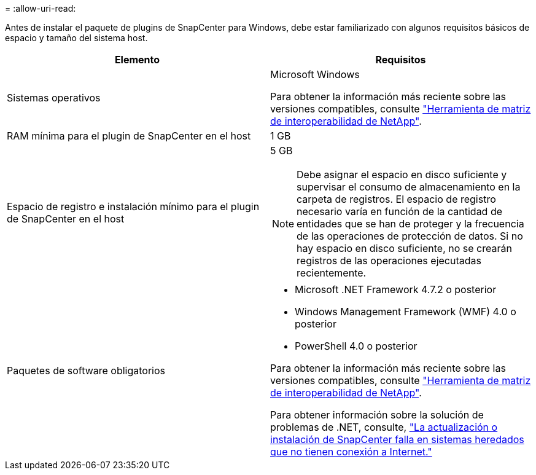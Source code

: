 = 
:allow-uri-read: 


Antes de instalar el paquete de plugins de SnapCenter para Windows, debe estar familiarizado con algunos requisitos básicos de espacio y tamaño del sistema host.

|===
| Elemento | Requisitos 


 a| 
Sistemas operativos
 a| 
Microsoft Windows

Para obtener la información más reciente sobre las versiones compatibles, consulte https://imt.netapp.com/matrix/imt.jsp?components=108395;&solution=1258&isHWU&src=IMT["Herramienta de matriz de interoperabilidad de NetApp"^].



 a| 
RAM mínima para el plugin de SnapCenter en el host
 a| 
1 GB



 a| 
Espacio de registro e instalación mínimo para el plugin de SnapCenter en el host
 a| 
5 GB


NOTE: Debe asignar el espacio en disco suficiente y supervisar el consumo de almacenamiento en la carpeta de registros. El espacio de registro necesario varía en función de la cantidad de entidades que se han de proteger y la frecuencia de las operaciones de protección de datos. Si no hay espacio en disco suficiente, no se crearán registros de las operaciones ejecutadas recientemente.



 a| 
Paquetes de software obligatorios
 a| 
* Microsoft .NET Framework 4.7.2 o posterior
* Windows Management Framework (WMF) 4.0 o posterior
* PowerShell 4.0 o posterior


Para obtener la información más reciente sobre las versiones compatibles, consulte https://imt.netapp.com/matrix/imt.jsp?components=108395;&solution=1258&isHWU&src=IMT["Herramienta de matriz de interoperabilidad de NetApp"^].

Para obtener información sobre la solución de problemas de .NET, consulte, link:..https://kb.netapp.com/Advice_and_Troubleshooting/Data_Protection_and_Security/SnapCenter/SnapCenter_upgrade_or_install_fails_with_%22This_KB_is_not_related_to_the_OS%22["La actualización o instalación de SnapCenter falla en sistemas heredados que no tienen conexión a Internet."]

|===